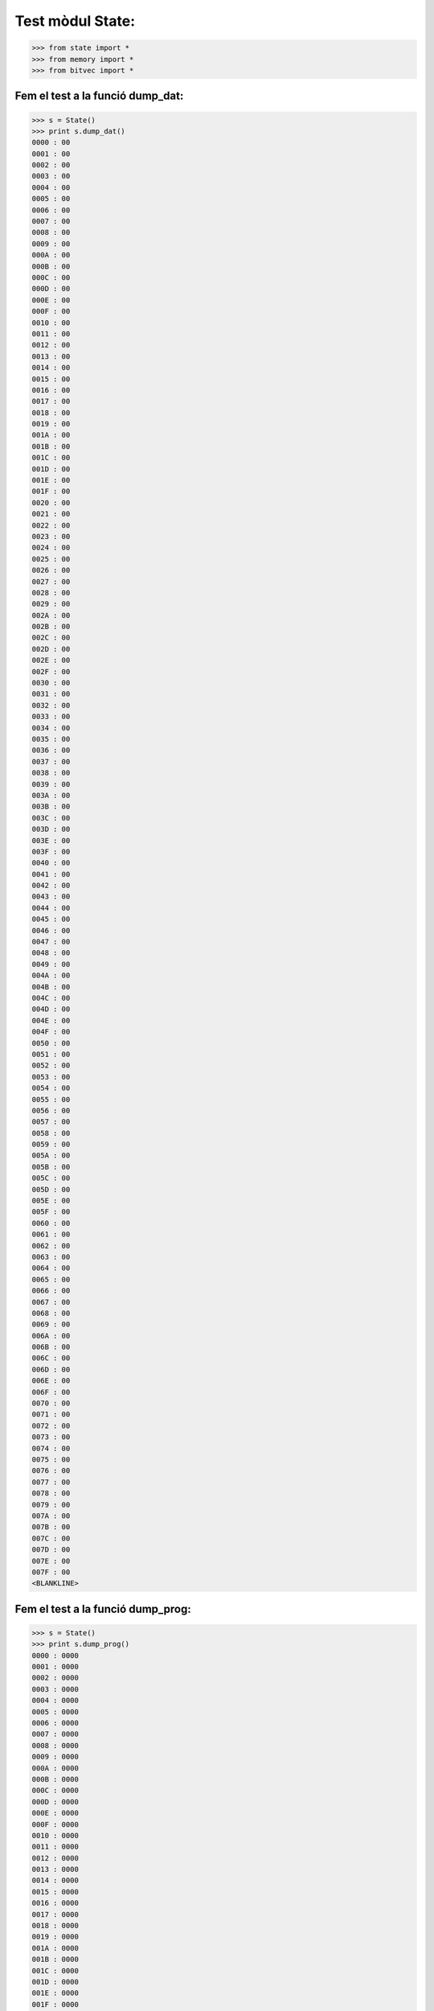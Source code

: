 =================
Test mòdul State:
=================


.. code-block:: python
	
   >>> from state import *
   >>> from memory import *
   >>> from bitvec import *

Fem el test a la funció **dump_dat**:
-------------------------------------
.. code-block:: python

   >>> s = State()
   >>> print s.dump_dat()
   0000 : 00
   0001 : 00
   0002 : 00
   0003 : 00
   0004 : 00
   0005 : 00
   0006 : 00
   0007 : 00
   0008 : 00
   0009 : 00
   000A : 00
   000B : 00
   000C : 00
   000D : 00
   000E : 00
   000F : 00
   0010 : 00
   0011 : 00
   0012 : 00
   0013 : 00
   0014 : 00
   0015 : 00
   0016 : 00
   0017 : 00
   0018 : 00
   0019 : 00
   001A : 00
   001B : 00
   001C : 00
   001D : 00
   001E : 00
   001F : 00
   0020 : 00
   0021 : 00
   0022 : 00
   0023 : 00
   0024 : 00
   0025 : 00
   0026 : 00
   0027 : 00
   0028 : 00
   0029 : 00
   002A : 00
   002B : 00
   002C : 00
   002D : 00
   002E : 00
   002F : 00
   0030 : 00
   0031 : 00
   0032 : 00
   0033 : 00
   0034 : 00
   0035 : 00
   0036 : 00
   0037 : 00
   0038 : 00
   0039 : 00
   003A : 00
   003B : 00
   003C : 00
   003D : 00
   003E : 00
   003F : 00
   0040 : 00
   0041 : 00
   0042 : 00
   0043 : 00
   0044 : 00
   0045 : 00
   0046 : 00
   0047 : 00
   0048 : 00
   0049 : 00
   004A : 00
   004B : 00
   004C : 00
   004D : 00
   004E : 00
   004F : 00
   0050 : 00
   0051 : 00
   0052 : 00
   0053 : 00
   0054 : 00
   0055 : 00
   0056 : 00
   0057 : 00
   0058 : 00
   0059 : 00
   005A : 00
   005B : 00
   005C : 00
   005D : 00
   005E : 00
   005F : 00
   0060 : 00
   0061 : 00
   0062 : 00
   0063 : 00
   0064 : 00
   0065 : 00
   0066 : 00
   0067 : 00
   0068 : 00
   0069 : 00
   006A : 00
   006B : 00
   006C : 00
   006D : 00
   006E : 00
   006F : 00
   0070 : 00
   0071 : 00
   0072 : 00
   0073 : 00
   0074 : 00
   0075 : 00
   0076 : 00
   0077 : 00
   0078 : 00
   0079 : 00
   007A : 00
   007B : 00
   007C : 00
   007D : 00
   007E : 00
   007F : 00
   <BLANKLINE>

Fem el test a la funció **dump_prog**:
-------------------------------------
.. code-block:: python

   >>> s = State()
   >>> print s.dump_prog()
   0000 : 0000
   0001 : 0000
   0002 : 0000
   0003 : 0000
   0004 : 0000
   0005 : 0000
   0006 : 0000
   0007 : 0000
   0008 : 0000
   0009 : 0000
   000A : 0000
   000B : 0000
   000C : 0000
   000D : 0000
   000E : 0000
   000F : 0000
   0010 : 0000
   0011 : 0000
   0012 : 0000
   0013 : 0000
   0014 : 0000
   0015 : 0000
   0016 : 0000
   0017 : 0000
   0018 : 0000
   0019 : 0000
   001A : 0000
   001B : 0000
   001C : 0000
   001D : 0000
   001E : 0000
   001F : 0000
   0020 : 0000
   0021 : 0000
   0022 : 0000
   0023 : 0000
   0024 : 0000
   0025 : 0000
   0026 : 0000
   0027 : 0000
   0028 : 0000
   0029 : 0000
   002A : 0000
   002B : 0000
   002C : 0000
   002D : 0000
   002E : 0000
   002F : 0000
   0030 : 0000
   0031 : 0000
   0032 : 0000
   0033 : 0000
   0034 : 0000
   0035 : 0000
   0036 : 0000
   0037 : 0000
   0038 : 0000
   0039 : 0000
   003A : 0000
   003B : 0000
   003C : 0000
   003D : 0000
   003E : 0000
   003F : 0000
   0040 : 0000
   0041 : 0000
   0042 : 0000
   0043 : 0000
   0044 : 0000
   0045 : 0000
   0046 : 0000
   0047 : 0000
   0048 : 0000
   0049 : 0000
   004A : 0000
   004B : 0000
   004C : 0000
   004D : 0000
   004E : 0000
   004F : 0000
   0050 : 0000
   0051 : 0000
   0052 : 0000
   0053 : 0000
   0054 : 0000
   0055 : 0000
   0056 : 0000
   0057 : 0000
   0058 : 0000
   0059 : 0000
   005A : 0000
   005B : 0000
   005C : 0000
   005D : 0000
   005E : 0000
   005F : 0000
   0060 : 0000
   0061 : 0000
   0062 : 0000
   0063 : 0000
   0064 : 0000
   0065 : 0000
   0066 : 0000
   0067 : 0000
   0068 : 0000
   0069 : 0000
   006A : 0000
   006B : 0000
   006C : 0000
   006D : 0000
   006E : 0000
   006F : 0000
   0070 : 0000
   0071 : 0000
   0072 : 0000
   0073 : 0000
   0074 : 0000
   0075 : 0000
   0076 : 0000
   0077 : 0000
   0078 : 0000
   0079 : 0000
   007A : 0000
   007B : 0000
   007C : 0000
   007D : 0000
   007E : 0000
   007F : 0000
   <BLANKLINE>

Finalment testejem la funció **dump_reg**:
------------------------------------------
.. code-block:: python

   >>> s = State(32,128)
   >>> print s.dump_reg()
   R00 : 00
   R01 : 00
   R02 : 00
   R03 : 00
   R04 : 00
   R05 : 00
   R06 : 00
   R07 : 00
   R08 : 00
   R09 : 00
   R10 : 00
   R11 : 00
   R12 : 00
   R13 : 00
   R14 : 00
   R15 : 00
   R16 : 00
   R17 : 00
   R18 : 00
   R19 : 00
   R20 : 00
   R21 : 00
   R22 : 00
   R23 : 00
   R24 : 00
   R25 : 00
   R26 : 00
   R27 : 00
   R28 : 00
   R29 : 00
   R30 : 00
   R31 : 00
   X (R27 : R26): 0000
   Y (R29 : R28): 0000
   Z (R31 : R30): 0000
   PC: 0000
   CARRY: 0 ZERO: 0 NEG: 0
   <BLANKLINE>

   

